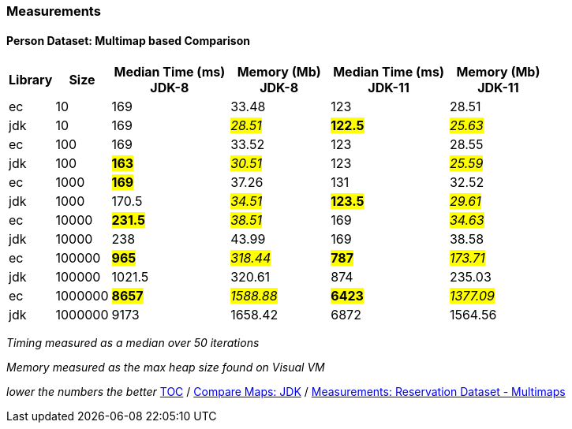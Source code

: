 :icons: font

=== Measurements
==== Person Dataset: Multimap based Comparison

[width="80%",cols="2,>2,>6,>5,>6,>5",options="header"]
|=========================================================
|Library |Size |Median Time (ms) JDK-8 |Memory (Mb) JDK-8| Median Time (ms) JDK-11 | Memory (Mb) JDK-11

| ec  | 10 | 169 |33.48 | 123 | 28.51
| jdk | 10 | 169 |_#28.51#_ | *#122.5#* | _#25.63#_
| ec  |100  | 169 |33.52 | 123 | 28.55
| jdk | 100 |*#163#*|_#30.51#_ | 123 |_#25.59#_
| ec  | 1000 |*#169#*|37.26 | 131 | 32.52
| jdk | 1000 | 170.5 |_#34.51#_ | *#123.5#* | _#29.61#_
| ec  | 10000 |*#231.5#*|_#38.51#_ | 169 | _#34.63#_
| jdk | 10000 | 238   |43.99 | 169 | 38.58
| ec  | 100000 |*#965#* |_#318.44#_ | *#787#* | _#173.71#_
| jdk | 100000 | 1021.5 |320.61 | 874 | 235.03
| ec  | 1000000 |*#8657#*|_#1588.88_# | *#6423#* | _#1377.09#_
| jdk | 1000000 | 9173 |1658.42 | 6872 |1564.56
|=========================================================

_Timing measured as a median over 50 iterations_

_Memory measured as the max heap size found on Visual VM_

_lower the numbers the better_
link:./00_toc.adoc[TOC] /
link:./24_comparison_code_compare_maps_jdk.adoc[Compare Maps: JDK] /
link:./27_measurements_reservation_dataset_multimaps_jdk8.adoc[Measurements: Reservation Dataset - Multimaps]

